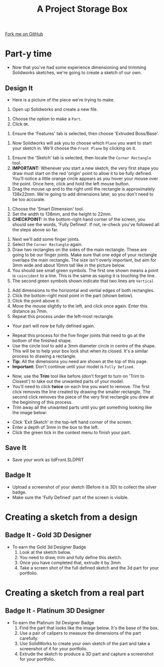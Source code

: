 #+STARTUP:indent
#+HTML_HEAD: <link rel="stylesheet" type="text/css" href="css/styles.css"/>
#+HTML_HEAD_EXTRA: <link href='http://fonts.googleapis.com/css?family=Ubuntu+Mono|Ubuntu' rel='stylesheet' type='text/css'>
#+OPTIONS: f:nil author:nil num:1 creator:nil timestamp:nil  
#+TITLE: A Project Storage Box
#+AUTHOR: Stephen Brown

#+BEGIN_HTML
<div class=ribbon>
<a href="https://github.com/stsb11/7-SC-Box">Fork me on GitHub</a>
</div>
#+END_HTML

* COMMENT Use as a template
:PROPERTIES:
:HTML_CONTAINER_CLASS: activity
:END:
** Learn It
:PROPERTIES:
:HTML_CONTAINER_CLASS: learn
:END:

** Research It
:PROPERTIES:
:HTML_CONTAINER_CLASS: research
:END:

** Design It
:PROPERTIES:
:HTML_CONTAINER_CLASS: design
:END:

** Build It
:PROPERTIES:
:HTML_CONTAINER_CLASS: build
:END:

** Test It
:PROPERTIES:
:HTML_CONTAINER_CLASS: test
:END:

** Run It
:PROPERTIES:
:HTML_CONTAINER_CLASS: run
:END:

** Document It
:PROPERTIES:
:HTML_CONTAINER_CLASS: document
:END:

** Code It
:PROPERTIES:
:HTML_CONTAINER_CLASS: code
:END:

** Program It
:PROPERTIES:
:HTML_CONTAINER_CLASS: program
:END:

** Try It
:PROPERTIES:
:HTML_CONTAINER_CLASS: try
:END:

** Badge It
:PROPERTIES:
:HTML_CONTAINER_CLASS: badge
:END:

** Save It
:PROPERTIES:
:HTML_CONTAINER_CLASS: save
:END:

* Part-y time
:PROPERTIES:
:HTML_CONTAINER_CLASS: activity
:END:
- Now that you've had some experience dimensioning and trimming Solidworks sketches, we're going to create a sketch of our own.
** Design It
:PROPERTIES:
:HTML_CONTAINER_CLASS: design
:END:
- Here is a picture of the piece we're trying to make.
[[file:img/3_step_1.png]]
1. Open up Solidworks and create a new file.
[[file:img/3_step_2.png]]
1. Choose the option to make a =Part=.
2. Click =OK=.
[[file:img/3_step_3.png]]
1. Ensure the 'Features' tab is selected, then choose 'Extruded Boss/Base'.
[[file:img/3_step_4.png]]
1. Now Solidworks will ask you to choose which =Plane= you want to start your sketch in. We'll choose the =Front Plane= by clicking on it.
[[file:img/3_step_5.png]]
1. Ensure the 'Sketch' tab is selected, then locate the =Corner Rectangle= tool. 
2. *IMPORTANT:* Whenever you start a new sketch, the very first shape you draw must start on the red 'origin' point to allow it to be fully defined. You'll notice a little orange circle appears as you hover your mouse over the point. Once here, click and hold the left mouse button.
3. Drag the mouse up and to the right until the rectangle is approximately 138x22mm. We're going to add dimensions later, so you don't need to be too accurate.  
[[file:img/3_step_6.png]]
1. Choose the 'Smart Dimension' tool.
2. Set the width to 138mm, and the height to 22mm.
3. *CHECKPOINT:* In the bottom-right hand corner of the screen, you should see the words, 'Fully Defined'. If not, re-check you've followed all the steps above so far.
[[file:img/3_step_7.png]]
1. Next we'll add some finger joints.
2. Select the =Corner Rectangle= again.
3. Draw two rectangles on the sides of the main rectangle. These are going to be our finger joints. Make sure that one edge of your rectangle overlaps the main rectangle. The size isn't overly important, but aim for 3mm wide and about 10mm tall like in the picture below.
4. You should see small green symbols. The first one shown means a point is =coincident= to a line. This is the same as saying it is touching the line.
5. The second green symbols shown indicate that two lines are =Vertical=
[[file:img/3_step_8.png]]
1. Add dimensions to the horizontal and vertial edges of both rectangles.
2. Click the bottom-right most point in the part (shown below).
3. Click the point above it.
4. Move the mouse slightly to the left, and click once again. Enter this distance as 7mm. 
5. Repeat this process under the left-most rectangle.
- Your part will now be fully defined again.
[[file:img/3_step_9.png]]
- Repeat this process for the five finger joints that need to go at the bottom of the finished shape. 
- Use the circle tool to add a 3mm diameter circle in centre of the shape. This will be to help your box lock shut when its closed. It's a similar process to drawing a rectangle.
- *Tip:* All the dimensions you need are shown at the top of this page. 
- *Important:* Don't continue until your model is =Fully Defined=. 
[[file:img/3_step_10.png]]
- Now, use the *Trim* tool like before (don't forget to turn on 'Trim to Closest') to take out the unwanted parts of your model. 
- You'll need to click *twice* on each line you want to remove. The first click removes the line created by drawing the smaller rectangle. The second click removes the piece of the very first rectangle you drew at the begininng of this process. 
- Trim away all the unwanted parts until you get something looking like the image below:
[[file:img/3_step_11.png]]
- Click 'Exit Sketch' in the top-left hand corner of the screen.
- Enter a depth of 3mm in the box to the left.
- Click the green tick in the context menu to finish your part.
[[file:img/3_step_12.png]]
** Save It
:PROPERTIES:
:HTML_CONTAINER_CLASS: save
:END:
- Save your work as lidFront.SLDPRT
** Badge It
:PROPERTIES:
:HTML_CONTAINER_CLASS: design
:END:
- Upload a screenshot of your sketch (Before it is 3D) to collect the silver badge.
- Make sure the 'Fully Defined' part of the screen is visible.
* Creating a sketch from a design
:PROPERTIES:
:HTML_CONTAINER_CLASS: activity
:END:
** Badge It - Gold 3D Designer
:PROPERTIES:
:HTML_CONTAINER_CLASS: badge
:END:
- To earn the Gold 3d Designer Badge
  1. Look at the sketch below.
  2. You need to draw, trim and fully define this sketch.
  3. Once you have completed that, extrude it by 3mm
  4. Take a screen shot of the full defined sketch and the 3d part for your portfolio.
[[file:img/3_step_13.png]]
* Creating a sketch from a real part
:PROPERTIES:
:HTML_CONTAINER_CLASS: activity
:END:
** Badge It - Platinum 3D Designer
:PROPERTIES:
:HTML_CONTAINER_CLASS: badge
:END:
- To earn the Platinum 3d Designer Badge
  1. Find the part that looks like the image below. It's the base of the box.
  2. Use a pair of calipers to measure the dimensions of the part carefully.
  3. Use SolidWorks to create your own sketch of the part and take a screenshot of it for your portfolio.
  4. Extrude the sketch to produce a 3D part and capture a screenshot for your portfolio.
[[file:img/3_step_14.png]]
